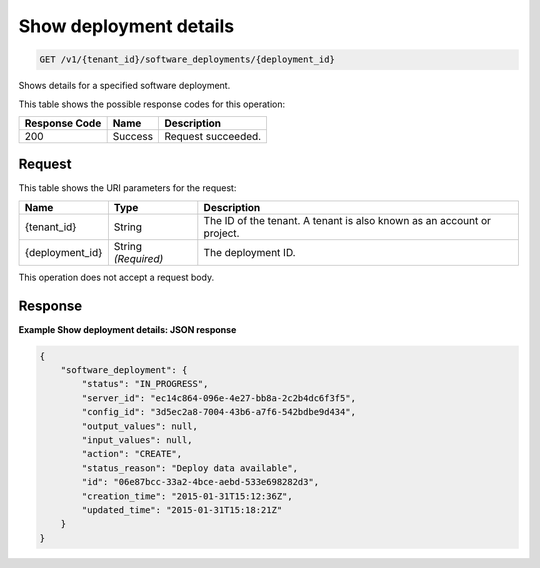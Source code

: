 
.. THIS OUTPUT IS GENERATED FROM THE WADL. DO NOT EDIT.

.. _get-show-deployment-details-v1-tenant-id-software-deployments-deployment-id:

Show deployment details
^^^^^^^^^^^^^^^^^^^^^^^^^^^^^^^^^^^^^^^^^^^^^^^^^^^^^^^^^^^^^^^^^^^^^^^^^^^^^^^^

.. code::

    GET /v1/{tenant_id}/software_deployments/{deployment_id}

Shows details for a specified software deployment.



This table shows the possible response codes for this operation:


+--------------------------+-------------------------+-------------------------+
|Response Code             |Name                     |Description              |
+==========================+=========================+=========================+
|200                       |Success                  |Request succeeded.       |
+--------------------------+-------------------------+-------------------------+


Request
""""""""""""""""




This table shows the URI parameters for the request:

+--------------------------+-------------------------+-------------------------+
|Name                      |Type                     |Description              |
+==========================+=========================+=========================+
|{tenant_id}               |String                   |The ID of the tenant. A  |
|                          |                         |tenant is also known as  |
|                          |                         |an account or project.   |
+--------------------------+-------------------------+-------------------------+
|{deployment_id}           |String *(Required)*      |The deployment ID.       |
+--------------------------+-------------------------+-------------------------+





This operation does not accept a request body.




Response
""""""""""""""""










**Example Show deployment details: JSON response**


.. code::

   {
       "software_deployment": {
           "status": "IN_PROGRESS",
           "server_id": "ec14c864-096e-4e27-bb8a-2c2b4dc6f3f5",
           "config_id": "3d5ec2a8-7004-43b6-a7f6-542bdbe9d434",
           "output_values": null,
           "input_values": null,
           "action": "CREATE",
           "status_reason": "Deploy data available",
           "id": "06e87bcc-33a2-4bce-aebd-533e698282d3",
           "creation_time": "2015-01-31T15:12:36Z",
           "updated_time": "2015-01-31T15:18:21Z"
       }
   }
   




